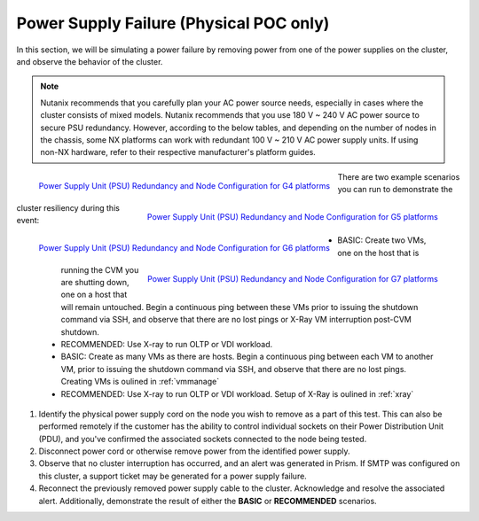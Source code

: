 .. _psu:

Power Supply Failure (Physical POC only)
========================================

.. PW - Asked Scott Ellis for other hardware guide similar to the NX PSU redundancy guide.
      - Rewrite below to have tables in the doc vs. pictures?

In this section, we will be simulating a power failure by removing power from one of the power supplies on the cluster, and observe the behavior of the cluster.

.. note::

   Nutanix recommends that you carefully plan your AC power source needs, especially in cases where the cluster consists of mixed models. Nutanix recommends that you use 180 V ~ 240 V AC power source to secure PSU redundancy. However, according to the below tables, and depending on the number of nodes in the chassis, some NX platforms can work with redundant 100 V ~ 210 V AC power supply units. If using non-NX hardware, refer to their respective manufacturer's platform guides.

.. figure:: images/psug4.png
   :align: left
   :scale: 50%

   `Power Supply Unit (PSU) Redundancy and Node Configuration for G4 platforms <https://portal.nutanix.com/page/documents/details?targetId=System-Specs-G4-Multinode:har-psu-redundancy-table-r.html>`_

.. figure:: images/psug5.png
   :align: right
   :scale: 50%

   `Power Supply Unit (PSU) Redundancy and Node Configuration for G5 platforms <https://portal.nutanix.com/page/documents/details?targetId=System-Specs-G5-Single-Node:har-psu-redundancy-table-r.html>`_

.. figure:: images/psug6.png
   :align: left
   :scale: 50%

   `Power Supply Unit (PSU) Redundancy and Node Configuration for G6 platforms <https://portal.nutanix.com/page/documents/details?targetId=System-Specs-G6-Multinode:har-psu-redundancy-table-g6-r.html>`_

.. figure:: images/psug7.png
   :align: right
   :scale: 50%

   `Power Supply Unit (PSU) Redundancy and Node Configuration for G7 platforms <https://portal.nutanix.com/page/documents/details?targetId=System-Specs-G7-Multinode:har-psu-redundancy-table-r.html>`_

There are two example scenarios you can run to demonstrate the cluster resiliency during this event:

   - BASIC: Create two VMs, one on the host that is running the CVM you are shutting down, one on a host that will remain untouched. Begin a continuous ping between these VMs prior to issuing the shutdown command via SSH, and observe that there are no lost pings or X-Ray VM interruption post-CVM shutdown.

   - RECOMMENDED: Use X-ray to run OLTP or VDI workload.

   - BASIC: Create as many VMs as there are hosts. Begin a continuous ping between each VM to another VM, prior to issuing the shutdown command via SSH, and observe that there are no lost pings. Creating VMs is oulined in :ref:`vmmanage`

   - RECOMMENDED: Use X-ray to run OLTP or VDI workload. Setup of X-Ray is oulined in :ref:`xray`

#. Identify the physical power supply cord on the node you wish to remove as a part of this test. This can also be performed remotely if the customer has the ability to control individual sockets on their Power Distribution Unit (PDU), and you've confirmed the associated sockets connected to the node being tested.

#. Disconnect power cord or otherwise remove power from the identified power supply.

#. Observe that no cluster interruption has occurred, and an alert was generated in Prism. If SMTP was configured on this cluster, a support ticket may be generated for a power supply failure.

#. Reconnect the previously removed power supply cable to the cluster. Acknowledge and resolve the associated alert. Additionally, demonstrate the result of either the **BASIC** or **RECOMMENDED** scenarios.
